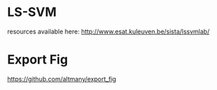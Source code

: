 * LS-SVM

resources available here: http://www.esat.kuleuven.be/sista/lssvmlab/

* Export Fig

https://github.com/altmany/export_fig

